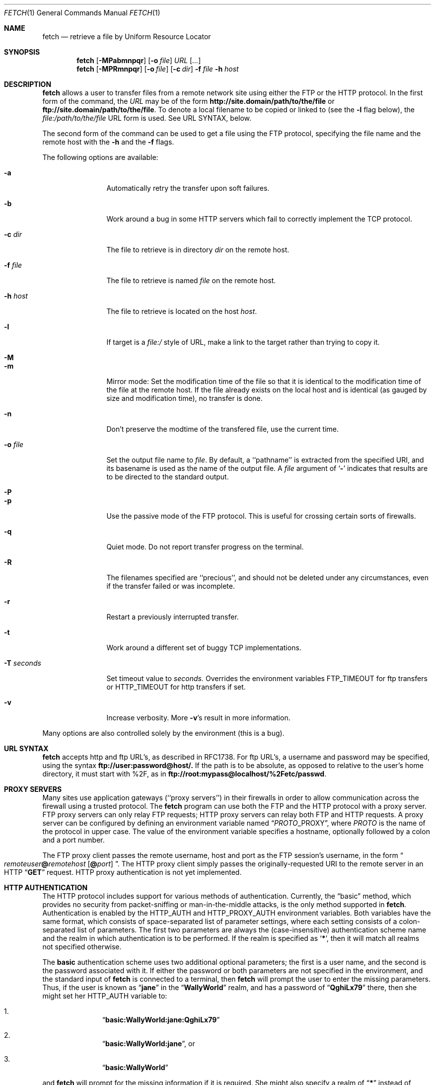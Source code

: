 .\" $Id: fetch.1,v 1.9.2.8 1998/07/16 23:51:46 jkh Exp $
.Dd July 2, 1996
.Dt FETCH 1
.Os FreeBSD 2.2
.Sh NAME
.Nm fetch
.Nd retrieve a file by Uniform Resource Locator
.Sh SYNOPSIS
.Nm fetch
.Op Fl MPabmnpqr
.Op Fl o Ar file
.Ar URL
.Op Ar ...
.Nm fetch
.Op Fl MPRmnpqr
.Op Fl o Ar file
.Op Fl c Ar dir
.Fl f Ar file
.Fl h Ar host
.Sh DESCRIPTION
.Nm fetch
allows a user to transfer files from a remote network site using
either the
.Tn FTP
or the
.Tn HTTP
protocol. In the first form of the command, the
.Ar URL
may be of the form 
.Li http://site.domain/path/to/the/file
or
.Li ftp://site.domain/path/to/the/file .
To denote a local filename to be copied or linked to (see the
.Fl l
flag below), the
.Em file:/path/to/the/file
URL form is used.  See URL SYNTAX, below.
.Pp
The second form of the command can be used to get a file using the
.Tn FTP
protocol, specifying the file name and the remote host with the 
.Fl h
and the 
.Fl f
flags.
.Pp
The following options are available:
.Bl -tag -width Fl
.It Fl a
Automatically retry the transfer upon soft failures.
.It Fl b
Work around a bug in some
.Tn HTTP
servers which fail to correctly implement the
.Tn TCP
protocol.
.It Fl c Ar dir
The file to retrieve is in directory
.Ar dir
on the remote host.
.It Fl f Ar file
The file to retrieve is named
.Ar file
on the remote host.
.It Fl h Ar host
The file to retrieve is located on the host
.Ar host .
.It Fl l
If target is a
.Ar file:/
style of URL, make a link to the target rather than trying
to copy it.
.It Fl M
.It Fl m
Mirror mode: Set the modification time of the file so that it is
identical to the modification time of the file at the remote host.
If the file already exists on the local host and is identical (as
gauged by size and modification time), no transfer is done.
.It Fl n
Don't preserve the modtime of the transfered file, use the current time.
.It Fl o Ar file
Set the output file name to 
.Ar file .
By default, a ``pathname'' is extracted from the specified URI, and
its basename is used as the name of the output file.  A
.Ar file
argument of
.Sq Li \&-
indicates that results are to be directed to the standard output.
.It Fl P
.It Fl p
Use the passive mode of the
.Tn FTP
protocol.  This is useful for crossing certain sorts of firewalls.
.It Fl q
Quiet mode. Do not report transfer progress on the terminal.
.It Fl R
The filenames specified are ``precious'', and should not be deleted
under any circumstances, even if the transfer failed or was incomplete.
.It Fl r
Restart a previously interrupted transfer.
.It Fl t
Work around a different set of buggy
.Tn TCP
implementations.
.It Fl T Ar seconds
Set timeout value to
.Ar seconds.
Overrides the environment variables
.Ev FTP_TIMEOUT
for ftp transfers or
.Ev HTTP_TIMEOUT 
for http transfers if set.
.It Fl v
Increase verbosity.  More
.Fl v Ns \&'s
result in more information.
.El
.Pp
Many options are also controlled solely by the environment (this is a
bug).
.Sh URL SYNTAX
.Nm
accepts
.Tn http
and
.Tn ftp
URL's, as described in RFC1738.  For
.Tn ftp
URL's, a username and password may be specified, using the syntax
.Li ftp://user:password@host/.
If the path is to be absolute, as opposed to relative to the user's
home directory, it must start with %2F, as in
.Li ftp://root:mypass@localhost/%2Fetc/passwd .
.Sh PROXY SERVERS
Many sites use application gateways (``proxy servers'') in their
firewalls in order to allow communication across the firewall using a
trusted protocol.  The
.Nm fetch
program can use both the
.Tn FTP
and the
.Tn HTTP
protocol with a proxy server.
.Tn FTP
proxy servers can only relay
.Tn FTP
requests;
.Tn HTTP
proxy servers can relay both
.Tn FTP
and
.Tn HTTP
requests.
A proxy server can be configured by defining an environment variable
named
.Dq Va PROTO Ns Ev _PROXY ,
where
.Va PROTO
is the name of the protocol in upper case.  The value of the
environment variable specifies a hostname, optionally followed by a
colon and a port number.
.Pp
The
.Tn FTP
proxy client passes the remote username, host and port as the
.Tn FTP
session's username, in the form
.Do Va remoteuser Ns Li \&@ Ns Va remotehost
.Op Li \^@ Ns Va port
.Dc .
The
.Tn HTTP
proxy client simply passes the originally-requested URI to the remote
server in an
.Tn HTTP
.Dq Li GET
request.  HTTP proxy authentication is not yet implemented.
.Sh HTTP AUTHENTICATION
The
.Tn HTTP
protocol includes support for various methods of authentication.
Currently, the
.Dq basic
method, which provides no security from packet-sniffing or
man-in-the-middle attacks, is the only method supported in
.Nm fetch .
Authentication is enabled by the
.Ev HTTP_AUTH
and
.Ev HTTP_PROXY_AUTH
environment variables.  Both variables have the same format, which
consists of space-separated list of parameter settings, where each
setting consists of a colon-separated list of parameters.  The first
two parameters are always the (case-insensitive) authentication scheme
name and the realm in which authentication is to be performed.  If the
realm is specified as
.Sq Li \&* ,
then it will match all realms not specified otherwise.
.Pp
The
.Li basic
authentication scheme uses two additional optional parameters; the
first is a user name, and the second is the password associated with
it.  If either the password or both parameters are not specified in
the environment, and the standard input of
.Nm
is connected to a terminal, then
.Nm
will prompt the user to enter the missing parameters.  Thus, if the
user is known as
.Dq Li jane
in the
.Dq Li WallyWorld
realm, and has a password of
.Dq Li QghiLx79
there, then she might set her
.Ev HTTP_AUTH
variable to:
.Bl -enum -offset indent
.It
.Dq Li basic:WallyWorld:jane:QghiLx79
.It
.Dq Li basic:WallyWorld:jane ,
or
.It
.Dq Li basic:WallyWorld
.El
.Pp
and
.Nm
will prompt for the missing information if it is required.  She might
also specify a realm of
.Dq Li \&*
instead of
.Dq Li WallyWorld
to indicate that the parameters can be applied to any realm.  (This is
most commonly used in a construction such as
.Dq Li basic:* ,
which indicates to
.Nm
that it may offer to do
.Li basic
authentication for any realm.
.Sh ERRORS
The
.Nm
command returns zero on success, or a non-zero value from
.Aq Pa sysexits.h
on failure.  If multiple URIs are given for retrieval,
.Nm
will attempt all of them and return zero only if all succeeded
(otherwise it will return the error from the last failure).
.Sh ENVIRONMENT
.Bl -tag -width FTP_PASSIVE_MODE -offset indent
.It Ev FTP_TIMEOUT
maximum time, in seconds, to wait before aborting an 
.Tn FTP
connection.
.It Ev FTP_LOGIN
the login name used for
.Tn FTP
transfers (default
.Dq Li anonymous )
.It Ev FTP_PASSIVE_MODE
force the use of passive mode FTP
.It Ev FTP_PASSWORD
the password used for
.Tn FTP
transfers (default
.Dq Va yourname Ns Li \&@ Ns Va yourhost )
.It Ev FTP_PROXY
the address (in the form
.Do Va hostname Ns
.Op Li : Ns Va port
.Dc )
of a proxy server which understands
.Tn FTP
.It Ev HTTP_AUTH
defines authentication parameters for
.Tn HTTP
.It Ev HTTP_PROXY
the address (in the form
.Do Va hostname Ns
.Op Li : Ns Va port
.Dc )
of a proxy server which understands
.Tn HTTP
.It Ev HTTP_PROXY_AUTH
defines authentication parameters for
.Tn HTTP
proxy servers
.It Ev HTTP_TIMEOUT
maximum time, in seconds, to wait before aborting an
.Tn HTTP
connection.
.Sh SEE ALSO
.Xr ftp 1 ,
.Xr tftp 1
.Sh HISTORY
The 
.Nm fetch
command appeared in
.Fx 2.1.5 .
.Sh AUTHORS
The original implementation of
.Nm
was done by
.An Jean-Marc Zucconi .
It was extensively re-worked for
.Fx 2.2
by
.An Garrett Wollman .
.Sh BUGS
There are too many environment variables and command-line options.
.Pp
The
.Fl a
option is only implemented for certain kinds of
.Tn HTTP
failures, and no
.Tn FTP
failures.
.Pp
Only the
.Dq basic
authentication mode is implemented for
.Tn HTTP .
This should be replaced by digest authentication.
.Pp
Some 
.Tn TCP
implementations (other than
.Tn FreeBSD ) 
fail to correctly implement cases where the
.Dv SYN
and/or
.Dv FIN
control flags are specified in packets which also contain data.
The
.Sq Fl t
flag works around the latter deficiency and the
.Sq Fl b
flag works around the former.  Since these are errors of the server's
.Tn TCP
stack, the best we can do is provide these workarounds.  Given a correct
server, an optimal 
.Tn HTTP
transfer without
.Fl t
and
.Fl b
involves a minimum of two round trips (for small replies), one less than
other implementations.
